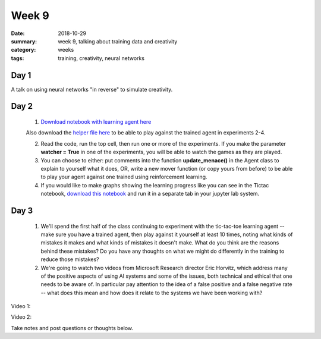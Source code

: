 Week 9  
######

:date: 2018-10-29
:summary: week 9, talking about training data and creativity
:category: weeks
:tags: training, creativity, neural networks



=====
Day 1
=====

A talk on using neural networks "in reverse" to simulate creativity. 
 
.. raw:: html

  <div style="max-width:854px"><div style="position:relative;height:0;padding-bottom:56.25%"><iframe src="https://embed.ted.com/talks/blaise_aguera_y_arcas_how_computers_are_learning_to_be_creative" width="854" height="480" style="position:absolute;left:0;top:0;width:100%;height:100%" frameborder="0" scrolling="no" allowfullscreen></iframe></div></div>


=====
Day 2
=====

 1.  `Download notebook with learning agent here <https://www.dropbox.com/s/wvb8gxyozwt1ln1/Tictac.ipynb?dl=0>`_

 Also download the `helper file here <https://www.dropbox.com/s/5ktb2tim8x3yc20/turtle_board.py?dl=0>`_ to be able to play against the trained agent in experiments 2-4.

 2. Read the code, run the top cell, then run one or more of the experiments.  If you make the parameter **watcher = True** in one of the experiments, you will be able to watch the games as they are played.

 3. You can choose to either: put comments into the function **update_menace()** in the Agent class to explain to yourself what it does, OR, write a new mover function (or copy yours from before) to be able to play your agent against one trained using reinforcement learning.

 4. If you would like to make graphs showing the learning progress like you can see in the Tictac notebook, `download this notebook <https://www.dropbox.com/s/l0ukk1uu7yzie61/make_learning_graph.ipynb?dl=0>`_ and run it in a separate tab in your jupyter lab system.

=====
Day 3
=====

 1. We'll spend the first half of the class continuing to experiment with the tic-tac-toe learning agent -- make sure you have a trained agent, then play against it yourself at least 10 times, noting what kinds of mistakes it makes and what kinds of mistakes it doesn't make.  What do you think are the reasons behind these mistakes?  Do you have any thoughts on what we might do differently in the training to reduce those mistakes?

 2. We're going to watch two videos from Microsoft Research director Eric Horvitz, which address many of the positive aspects of using AI systems and some of the issues, both technical and ethical that one needs to be aware of.  In particular pay attention to the idea of a false positive and a false negative rate -- what does this mean and how does  it relate to the systems we have been working with?

Video 1:

.. raw:: html

   <iframe width="560" height="315" src="https://www.youtube.com/embed/dpoVh9xwdD4" frameborder="0" allow="accelerometer; autoplay; encrypted-media; gyroscope; picture-in-picture" allowfullscreen></iframe>
   

Video 2:

.. raw:: html

  <iframe width="560" height="315" src="https://www.youtube.com/embed/tL7t2O5Iu8E" frameborder="0" allow="accelerometer; autoplay; encrypted-media; gyroscope; picture-in-picture" allowfullscreen></iframe>


Take notes and post questions or thoughts below.


